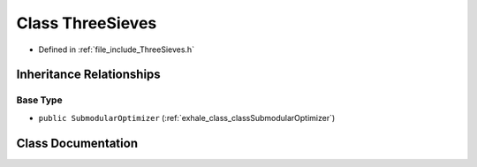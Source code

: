 .. _exhale_class_classThreeSieves:

Class ThreeSieves
=================

- Defined in :ref:`file_include_ThreeSieves.h`


Inheritance Relationships
-------------------------

Base Type
*********

- ``public SubmodularOptimizer`` (:ref:`exhale_class_classSubmodularOptimizer`)


Class Documentation
-------------------


.. doxygenclass:: ThreeSieves
   :members:
   :protected-members:
   :undoc-members: